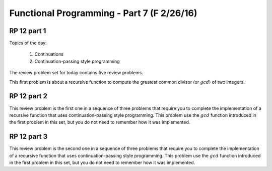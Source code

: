 .. This file is part of the OpenDSA eTextbook project. See
.. http://algoviz.org/OpenDSA for more details.
.. Copyright (c) 2012-13 by the OpenDSA Project Contributors, and
.. distributed under an MIT open source license.

.. avmetadata:: 
   :author: David Furcy and Tom Naps

===========================================
Functional Programming - Part 7 (F 2/26/16)
===========================================

RP 12 part 1
------------

Topics of the day:

  1. Continuations
  2. Continuation-passing style programming

The review problem set for today contains five review problems.

This first problem is about a recursive function to compute the
greatest common divisor (or :math:`gcd`) of two integers.

.. avembed:: Exercises/PL/RP12part1.html ka

RP 12 part 2
------------

This review problem is the first one in a sequence of three problems
that require you to complete the implementation of a recursive
function that uses continuation-passing style programming. This
problem use the :math:`gcd` function introduced in the first problem
in this set, but you do not need to remember how it was implemented.


.. avembed:: Exercises/PL/RP12part2.html ka


RP 12 part 3
------------

This review problem is the second one in a sequence of three problems
that require you to complete the implementation of a recursive
function that uses continuation-passing style programming. This
problem use the :math:`gcd` function introduced in the first problem
in this set, but you do not need to remember how it was implemented.

.. avembed:: Exercises/PL/RP12part3.html ka
